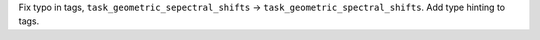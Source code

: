 Fix typo in tags, ``task_geometric_sepectral_shifts`` -> ``task_geometric_spectral_shifts``.  Add type hinting to tags.
